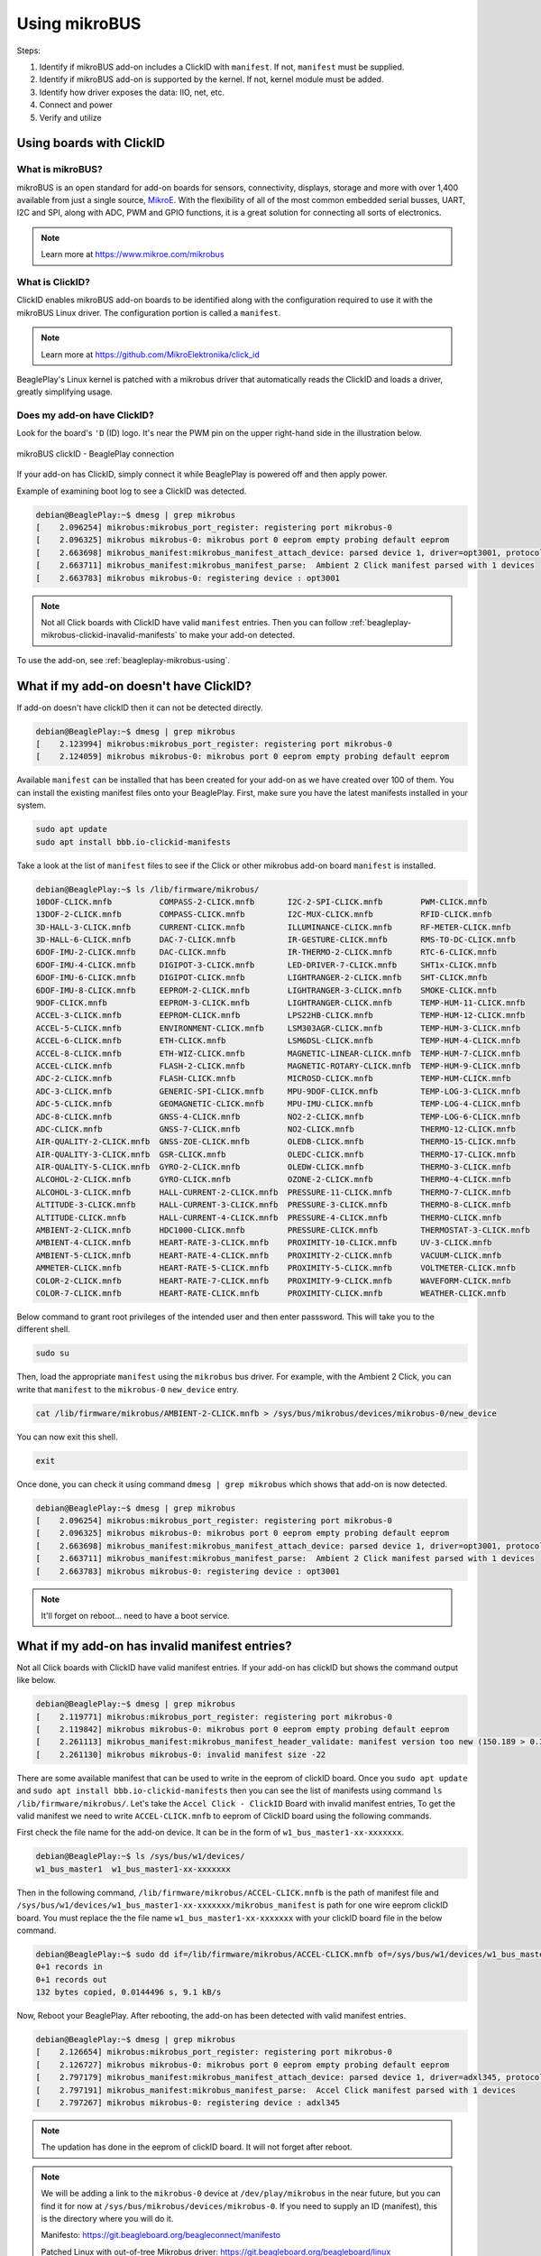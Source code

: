 .. _beagleplay-mikrobus:

Using mikroBUS
##############

Steps:

1. Identify if mikroBUS add-on includes a ClickID with ``manifest``. If not, ``manifest`` must be supplied.
2. Identify if mikroBUS add-on is supported by the kernel. If not, kernel module must be added.
3. Identify how driver exposes the data: IIO, net, etc.
4. Connect and power
5. Verify and utilize

.. _beagleplay-mikrobus-clickid:

Using boards with ClickID
*************************

What is mikroBUS?
=================

mikroBUS is an open standard for add-on boards for sensors, connectivity, displays, storage and more with over 1,400 available from just a single source, `MikroE <https://www.mikroe.com/click>`_. With the flexibility of all of the most common embedded serial busses, UART, I2C and SPI, along with ADC, PWM and GPIO functions, it is a great solution for connecting all sorts of electronics.

.. note::

   Learn more at https://www.mikroe.com/mikrobus

What is ClickID?
================

ClickID enables mikroBUS add-on boards to be identified along with the configuration required to use it with the mikroBUS Linux driver. The configuration portion is called a ``manifest``.

.. note::

   Learn more at https://github.com/MikroElektronika/click_id

BeaglePlay's Linux kernel is patched with a mikrobus driver that automatically reads the ClickID and loads a driver, greatly simplifying usage.

Does my add-on have ClickID?
============================

Look for the board's ``'D`` (ID) logo. It's near the PWM pin on the upper right-hand side in the illustration below.

.. figure:: images/mikrobus-linux-board-illustration.png
   :width: 940
   :align: center
   :alt: mikroBUS clickID - BeaglePlay connection

   mikroBUS clickID - BeaglePlay connection

If your add-on has ClickID, simply connect it while BeaglePlay is powered off and then apply power.

Example of examining boot log to see a ClickID was detected.

.. code:: shell-session

   debian@BeaglePlay:~$ dmesg | grep mikrobus
   [    2.096254] mikrobus:mikrobus_port_register: registering port mikrobus-0
   [    2.096325] mikrobus mikrobus-0: mikrobus port 0 eeprom empty probing default eeprom
   [    2.663698] mikrobus_manifest:mikrobus_manifest_attach_device: parsed device 1, driver=opt3001, protocol=3, reg=44
   [    2.663711] mikrobus_manifest:mikrobus_manifest_parse:  Ambient 2 Click manifest parsed with 1 devices
   [    2.663783] mikrobus mikrobus-0: registering device : opt3001

.. note::
   
   Not all Click boards with ClickID have valid ``manifest`` entries. 
   Then you can follow :ref:`beagleplay-mikrobus-clickid-inavalid-manifests` to make your 
   add-on detected.

To use the add-on, see :ref:`beagleplay-mikrobus-using`.



What if my add-on doesn't have ClickID?
***************************************
If add-on doesn't have clickID then it can not be detected directly.

.. code:: shell-session 

   debian@BeaglePlay:~$ dmesg | grep mikrobus
   [    2.123994] mikrobus:mikrobus_port_register: registering port mikrobus-0 
   [    2.124059] mikrobus mikrobus-0: mikrobus port 0 eeprom empty probing default eeprom

Available ``manifest`` can be installed that has been created for your add-on as we have created over 100 of them. 
You can install the existing manifest files onto your BeaglePlay. First, make sure you have the 
latest manifests installed in your system.

.. code:: console

   sudo apt update
   sudo apt install bbb.io-clickid-manifests


Take a look at the list of ``manifest`` files to see if the Click or other mikrobus add-on board ``manifest`` is installed.

.. code:: shell-session

   debian@BeaglePlay:~$ ls /lib/firmware/mikrobus/
   10DOF-CLICK.mnfb          COMPASS-2-CLICK.mnfb       I2C-2-SPI-CLICK.mnfb        PWM-CLICK.mnfb
   13DOF-2-CLICK.mnfb        COMPASS-CLICK.mnfb         I2C-MUX-CLICK.mnfb          RFID-CLICK.mnfb
   3D-HALL-3-CLICK.mnfb      CURRENT-CLICK.mnfb         ILLUMINANCE-CLICK.mnfb      RF-METER-CLICK.mnfb
   3D-HALL-6-CLICK.mnfb      DAC-7-CLICK.mnfb           IR-GESTURE-CLICK.mnfb       RMS-TO-DC-CLICK.mnfb
   6DOF-IMU-2-CLICK.mnfb     DAC-CLICK.mnfb             IR-THERMO-2-CLICK.mnfb      RTC-6-CLICK.mnfb
   6DOF-IMU-4-CLICK.mnfb     DIGIPOT-3-CLICK.mnfb       LED-DRIVER-7-CLICK.mnfb     SHT1x-CLICK.mnfb
   6DOF-IMU-6-CLICK.mnfb     DIGIPOT-CLICK.mnfb         LIGHTRANGER-2-CLICK.mnfb    SHT-CLICK.mnfb
   6DOF-IMU-8-CLICK.mnfb     EEPROM-2-CLICK.mnfb        LIGHTRANGER-3-CLICK.mnfb    SMOKE-CLICK.mnfb
   9DOF-CLICK.mnfb           EEPROM-3-CLICK.mnfb        LIGHTRANGER-CLICK.mnfb      TEMP-HUM-11-CLICK.mnfb
   ACCEL-3-CLICK.mnfb        EEPROM-CLICK.mnfb          LPS22HB-CLICK.mnfb          TEMP-HUM-12-CLICK.mnfb
   ACCEL-5-CLICK.mnfb        ENVIRONMENT-CLICK.mnfb     LSM303AGR-CLICK.mnfb        TEMP-HUM-3-CLICK.mnfb
   ACCEL-6-CLICK.mnfb        ETH-CLICK.mnfb             LSM6DSL-CLICK.mnfb          TEMP-HUM-4-CLICK.mnfb
   ACCEL-8-CLICK.mnfb        ETH-WIZ-CLICK.mnfb         MAGNETIC-LINEAR-CLICK.mnfb  TEMP-HUM-7-CLICK.mnfb
   ACCEL-CLICK.mnfb          FLASH-2-CLICK.mnfb         MAGNETIC-ROTARY-CLICK.mnfb  TEMP-HUM-9-CLICK.mnfb
   ADC-2-CLICK.mnfb          FLASH-CLICK.mnfb           MICROSD-CLICK.mnfb          TEMP-HUM-CLICK.mnfb
   ADC-3-CLICK.mnfb          GENERIC-SPI-CLICK.mnfb     MPU-9DOF-CLICK.mnfb         TEMP-LOG-3-CLICK.mnfb
   ADC-5-CLICK.mnfb          GEOMAGNETIC-CLICK.mnfb     MPU-IMU-CLICK.mnfb          TEMP-LOG-4-CLICK.mnfb
   ADC-8-CLICK.mnfb          GNSS-4-CLICK.mnfb          NO2-2-CLICK.mnfb            TEMP-LOG-6-CLICK.mnfb
   ADC-CLICK.mnfb            GNSS-7-CLICK.mnfb          NO2-CLICK.mnfb              THERMO-12-CLICK.mnfb
   AIR-QUALITY-2-CLICK.mnfb  GNSS-ZOE-CLICK.mnfb        OLEDB-CLICK.mnfb            THERMO-15-CLICK.mnfb
   AIR-QUALITY-3-CLICK.mnfb  GSR-CLICK.mnfb             OLEDC-CLICK.mnfb            THERMO-17-CLICK.mnfb
   AIR-QUALITY-5-CLICK.mnfb  GYRO-2-CLICK.mnfb          OLEDW-CLICK.mnfb            THERMO-3-CLICK.mnfb
   ALCOHOL-2-CLICK.mnfb      GYRO-CLICK.mnfb            OZONE-2-CLICK.mnfb          THERMO-4-CLICK.mnfb
   ALCOHOL-3-CLICK.mnfb      HALL-CURRENT-2-CLICK.mnfb  PRESSURE-11-CLICK.mnfb      THERMO-7-CLICK.mnfb
   ALTITUDE-3-CLICK.mnfb     HALL-CURRENT-3-CLICK.mnfb  PRESSURE-3-CLICK.mnfb       THERMO-8-CLICK.mnfb
   ALTITUDE-CLICK.mnfb       HALL-CURRENT-4-CLICK.mnfb  PRESSURE-4-CLICK.mnfb       THERMO-CLICK.mnfb
   AMBIENT-2-CLICK.mnfb      HDC1000-CLICK.mnfb         PRESSURE-CLICK.mnfb         THERMOSTAT-3-CLICK.mnfb
   AMBIENT-4-CLICK.mnfb      HEART-RATE-3-CLICK.mnfb    PROXIMITY-10-CLICK.mnfb     UV-3-CLICK.mnfb
   AMBIENT-5-CLICK.mnfb      HEART-RATE-4-CLICK.mnfb    PROXIMITY-2-CLICK.mnfb      VACUUM-CLICK.mnfb
   AMMETER-CLICK.mnfb        HEART-RATE-5-CLICK.mnfb    PROXIMITY-5-CLICK.mnfb      VOLTMETER-CLICK.mnfb
   COLOR-2-CLICK.mnfb        HEART-RATE-7-CLICK.mnfb    PROXIMITY-9-CLICK.mnfb      WAVEFORM-CLICK.mnfb
   COLOR-7-CLICK.mnfb        HEART-RATE-CLICK.mnfb      PROXIMITY-CLICK.mnfb        WEATHER-CLICK.mnfb

Below command to grant root privileges of the intended user and then enter passsword.
This will take you to the different shell.

.. code:: bash

   sudo su

Then, load the appropriate ``manifest`` using the ``mikrobus`` bus driver. For example, with the Ambient 2 Click, 
you can write that ``manifest`` to the ``mikrobus-0`` ``new_device`` entry.

.. code:: bash

   cat /lib/firmware/mikrobus/AMBIENT-2-CLICK.mnfb > /sys/bus/mikrobus/devices/mikrobus-0/new_device

You can now exit this shell.

.. code:: shell

   exit

Once done, you can check it using command ``dmesg | grep mikrobus`` which shows that
add-on is now detected.

.. code:: shell-session

   debian@BeaglePlay:~$ dmesg | grep mikrobus
   [    2.096254] mikrobus:mikrobus_port_register: registering port mikrobus-0
   [    2.096325] mikrobus mikrobus-0: mikrobus port 0 eeprom empty probing default eeprom
   [    2.663698] mikrobus_manifest:mikrobus_manifest_attach_device: parsed device 1, driver=opt3001, protocol=3, reg=44
   [    2.663711] mikrobus_manifest:mikrobus_manifest_parse:  Ambient 2 Click manifest parsed with 1 devices
   [    2.663783] mikrobus mikrobus-0: registering device : opt3001

.. note::

   It'll forget on reboot... need to have a boot service.


.. _beagleplay-mikrobus-clickid-inavalid-manifests:

What if my add-on has invalid manifest entries?
************************************************

Not all Click boards with ClickID have valid manifest entries. 
If your add-on has clickID but shows the command output like below.

.. code:: shell-session

   debian@BeaglePlay:~$ dmesg | grep mikrobus
   [    2.119771] mikrobus:mikrobus_port_register: registering port mikrobus-0
   [    2.119842] mikrobus mikrobus-0: mikrobus port 0 eeprom empty probing default eeprom
   [    2.261113] mikrobus_manifest:mikrobus_manifest_header_validate: manifest version too new (150.189 > 0.3)
   [    2.261130] mikrobus mikrobus-0: invalid manifest size -22

There are some available manifest that can be used to write in the eeprom of clickID board.
Once you ``sudo apt update`` and ``sudo apt install bbb.io-clickid-manifests`` then you
can see the list of manifests using command ``ls /lib/firmware/mikrobus/``. Let's take 
the ``Accel Click - ClickID`` Board with invalid manifest entries, To get the valid manifest
we need to write ``ACCEL-CLICK.mnfb`` to eeprom of ClickID board using the following commands.

First check the file name for the add-on device. It can be in the form of ``w1_bus_master1-xx-xxxxxxx``.

.. code:: shell-session

   debian@BeaglePlay:~$ ls /sys/bus/w1/devices/
   w1_bus_master1  w1_bus_master1-xx-xxxxxxx

Then in the following command, ``/lib/firmware/mikrobus/ACCEL-CLICK.mnfb`` is the path of manifest file and 
``/sys/bus/w1/devices/w1_bus_master1-xx-xxxxxxx/mikrobus_manifest`` is path for one wire eeprom clickID board. 
You must replace the the file name ``w1_bus_master1-xx-xxxxxxx`` with your clickID board file in the
below command.

.. code:: shell-session

   debian@BeaglePlay:~$ sudo dd if=/lib/firmware/mikrobus/ACCEL-CLICK.mnfb of=/sys/bus/w1/devices/w1_bus_master1-xx-xxxxxxx/mikrobus_manifest
   0+1 records in
   0+1 records out
   132 bytes copied, 0.0144496 s, 9.1 kB/s

Now, Reboot your BeaglePlay. After rebooting, the add-on has been detected with valid manifest entries.

.. code:: shell-session

   debian@BeaglePlay:~$ dmesg | grep mikrobus
   [    2.126654] mikrobus:mikrobus_port_register: registering port mikrobus-0 
   [    2.126727] mikrobus mikrobus-0: mikrobus port 0 eeprom empty probing default eeprom
   [    2.797179] mikrobus_manifest:mikrobus_manifest_attach_device: parsed device 1, driver=adxl345, protocol=3, reg=1d
   [    2.797191] mikrobus_manifest:mikrobus_manifest_parse:  Accel Click manifest parsed with 1 devices
   [    2.797267] mikrobus mikrobus-0: registering device : adxl345

.. note::

   The updation has done in the eeprom of clickID board. It will not 
   forget after reboot.

.. note::

   We will be adding a link to the ``mikrobus-0`` device at ``/dev/play/mikrobus`` in the near
   future, but you can find it for now at ``/sys/bus/mikrobus/devices/mikrobus-0``. If you
   need to supply an ID (manifest), this is the directory where you will do it.

   Manifesto: https://git.beagleboard.org/beagleconnect/manifesto

   Patched Linux with out-of-tree Mikrobus driver: https://git.beagleboard.org/beagleboard/linux

.. todo::

   To make it stick, ...


To use the add-on, see :ref:`beagleplay-mikrobus-using`.


.. _beagleplay-mikrobus-using:

Using boards with Linux drivers
*******************************

Depending on the type of mikrobus add-on board, the Linux driver could be of various different types. For sensors, the most common is :ref:`beagleplay-mikrobus-using-iio`.


.. _beagleplay-mikrobus-using-iio:

IIO driver
==========

Per https://docs.kernel.org/driver-api/iio/intro.html,

    The main purpose of the Industrial I/O subsystem (IIO) is to provide support for devices that in some sense perform either analog-to-digital conversion (ADC) or digital-to-analog conversion (DAC) or both. The aim is to fill the gap between the somewhat similar hwmon and input subsystems. Hwmon is directed at low sample rate sensors used to monitor and control the system itself, like fan speed control or temperature measurement. Input is, as its name suggests, focused on human interaction input devices (keyboard, mouse, touchscreen). In some cases there is considerable overlap between these and IIO.

    Devices that fall into this category include:

    * analog to digital converters (ADCs)
    * accelerometers
    * capacitance to digital converters (CDCs)
    * digital to analog converters (DACs)
    * gyroscopes
    * inertial measurement units (IMUs)
    * color and light sensors
    * magnetometers
    * pressure sensors
    * proximity sensors
    * temperature sensors


See also https://wiki.analog.com/software/linux/docs/iio/iio.

To discover IIO driver enabled devices, use the ``iio_info`` command.

.. code-block:: console

    debian@BeaglePlay:~$ iio_info
    Library version: 0.24 (git tag: v0.24)
    Compiled with backends: local xml ip usb
    IIO context created with local backend.
    Backend version: 0.24 (git tag: v0.24)
    Backend description string: Linux BeaglePlay 5.10.168-ti-arm64-r104 #1bullseye SMP Thu Jun 8 23:07:22 UTC 2023 aarch64
    IIO context has 2 attributes:
    	    local,kernel: 5.10.168-ti-arm64-r104
    	    uri: local:
    IIO context has 2 devices:
    	    iio:device0: opt3001
    		    1 channels found:
    			illuminance:  (input)
    			    2 channel-specific attributes found:
    				    attr  0: input value: 163.680000
    				    attr  1: integration_time value: 0.800000
    		    2 device-specific attributes found:
    				    attr  0: current_timestamp_clock value: realtime
    				    attr  1: integration_time_available value: 0.1 0.8
    		    No trigger on this device
    	    iio:device1: adc102s051
    		    2 channels found:
    			    voltage1:  (input)
    			    2 channel-specific attributes found:
    				    attr  0: raw value: 4084
    				    attr  1: scale value: 0.805664062
    			    voltage0:  (input)
    			    2 channel-specific attributes found:
    				    attr  0: raw value: 2440
    				    attr  1: scale value: 0.805664062
    		    No trigger on this device


Note that the units are standardized for the IIO interface based on the device type. If raw values are provided, a scale must be applied to get to the standardized units.

.. _beagleplay-mikrobus-using-storage:

Storage driver
==============


.. _beagleplay-mikrobus-using-net:

Network driver
==============


.. _beagleplay-mikrobus-how:

How does ClickID work?
**********************


.. _beagleplay-mikrobus-disable:

Disabling the mikroBUS driver
*****************************

If you'd like to use other means to control the mikroBUS connector, you might want to disable the mikroBUS driver. This is most easily done by enabling a deivce tree overlay at boot.

.. todo::

    Document kernel version that integrates this overlay and where to get update instructions.

.. note::

    To utilize the overlay with these instructions, make sure to have TBD version of kernel, modules and firmware installed. Use `uname -a` to determine the currently running kernel version. See TBD for information on how to update.

Apply overlay to disable mikrobus0 instance.

.. code-block:: bash

    echo "    fdtoverlays /overlays/k3-am625-beagleplay-release-mikrobus.dtbo" | sudo tee -a /boot/firmware/extlinux/extlinux.conf
    sudo shutdown -r now

Log back in after reboot and verify the device driver did not capture the busses.

.. code-block:: console

    debian@BeaglePlay:~$ ls /dev/play
    grove  mikrobus  qwiic
    debian@BeaglePlay:~$ ls /dev/play/mikrobus/
    i2c
    debian@BeaglePlay:~$ ls /sys/bus/mikrobus/devices/
    debian@BeaglePlay:~$ ls /proc/device-tree/chosen/overlays/
    k3-am625-beagleplay-release-mikrobus  name
    debian@BeaglePlay:~$

To re-enable.

.. code-block:: bash

    sudo sed -e '/release-mikrobus/ s/^#*/#/' -i /boot/firmware/extlinux/extlinux.conf
    sudo shutdown -r now

Verify driver is enabled again.

.. code-block:: console

    debian@BeaglePlay:~$ ls /sys/bus/mikrobus/devices/
    mikrobus-0
    debian@BeaglePlay:~$ ls /proc/device-tree/chosen/overlays/
    ls: cannot access '/proc/device-tree/chosen/overlays/': No such file or directory
    debian@BeaglePlay:~$

.. todo::

   * How do turn off the driver?
   * How do turn on spidev?
   * How do I enable GPIO?
   * How do a provide a manifest?


.. todo::

   * Needs udev
   * Needs live description

